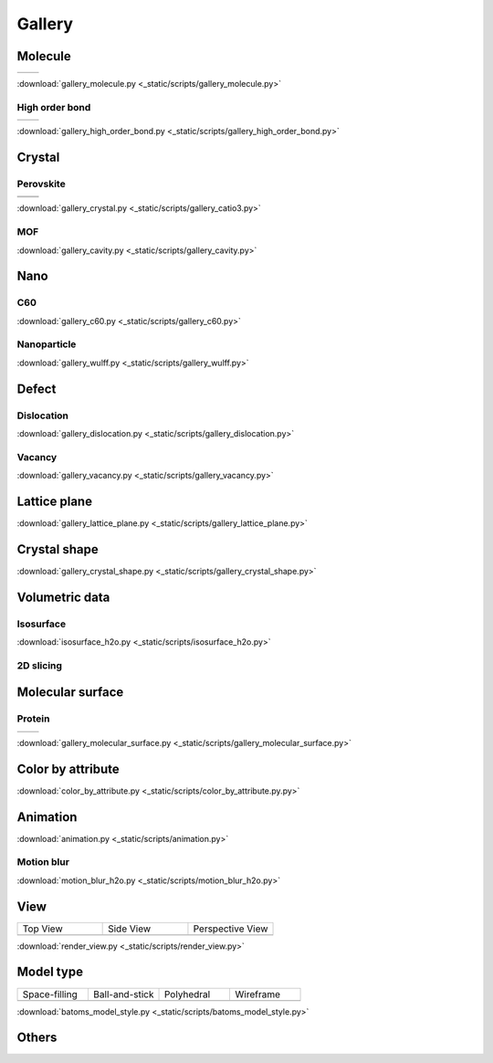 =========
Gallery
=========

Molecule
=============



.. list-table::
   :widths: 25 25

   * -  |h2o0|
     -  |h2o1|

.. |h2o0|  image:: /images/gallery_h2o_ball.png
   :width: 5cm
.. |h2o1|  image:: /images/gallery_h2o_bond.png
   :width: 5cm


:download:`gallery_molecule.py <_static/scripts/gallery_molecule.py>`

High order bond
--------------------
.. list-table::
   :widths: 25 25

   * -  |c6h60|
     -  |c6h61|

.. |c6h60|  image:: /images/gallery_c6h6_ball.png
   :width: 5cm
.. |c6h61|  image:: /images/gallery_c6h6_bond.png
   :width: 5cm


:download:`gallery_high_order_bond.py <_static/scripts/gallery_high_order_bond.py>`



Crystal
============

Perovskite
-------------------


.. list-table::
   :widths: 25 25

   * -  |catio30|
     -  |catio31|
   * -  |catio32|
     -  |catio33|

.. |catio30|  image:: /images/gallery_catio3_ball.png
   :width: 8cm
.. |catio31|  image:: /images/gallery_catio3_bond.png
   :width: 8cm
.. |catio32|  image:: /images/gallery_catio3_polyhedra.png
   :width: 8cm
.. |catio33|  image:: /images/gallery_catio3_polyhedra_2.png
   :width: 8cm


:download:`gallery_crystal.py <_static/scripts/gallery_catio3.py>`



MOF
-------------------

.. image:: /images/gallery_cavity.png
   :width: 10cm

:download:`gallery_cavity.py <_static/scripts/gallery_cavity.py>`


Nano
==========

C60
-------------------

.. image:: /images/gallery_c60.png
   :width: 10cm

:download:`gallery_c60.py <_static/scripts/gallery_c60.py>`



Nanoparticle
---------------------


.. image:: /images/gallery_wulff.png
   :width: 10cm

:download:`gallery_wulff.py <_static/scripts/gallery_wulff.py>`




Defect
==============

Dislocation
-----------------------

.. image:: /images/gallery_dislocation.png
   :width: 10cm

:download:`gallery_dislocation.py <_static/scripts/gallery_dislocation.py>`


Vacancy
------------------------

.. image:: /images/vacancy-au111-cycles.png
   :width: 10cm

:download:`gallery_vacancy.py <_static/scripts/gallery_vacancy.py>`



Lattice plane
==============

.. image:: /images/gallery_planesetting_plane.png
   :width: 10cm

:download:`gallery_lattice_plane.py <_static/scripts/gallery_lattice_plane.py>`

Crystal shape
==============

.. image:: /images/gallery_planesetting_crystal.png
   :width: 10cm

:download:`gallery_crystal_shape.py <_static/scripts/gallery_crystal_shape.py>`


Volumetric data
======================

Isosurface
--------------

.. image:: /images/volume_h2o_isosurface.png
   :width: 10cm

:download:`isosurface_h2o.py <_static/scripts/isosurface_h2o.py>`


2D slicing
---------------------

.. image:: /images/volume_h2o_slicing_bwr.png
   :width: 8cm



Molecular surface
=======================

Protein
-----------------------------------------

.. list-table::
   :widths: 25 25

   * -  |sas|
     -  |ses|

.. |sas|  image:: /images/gallery_sas.png
   :width: 10cm
.. |ses|  image:: /images/gallery_ses.png
   :width: 10cm

:download:`gallery_molecular_surface.py <_static/scripts/gallery_molecular_surface.py>`

Color by attribute
=======================

.. image:: /images/color_by_attribute.png
   :width: 10cm

:download:`color_by_attribute.py <_static/scripts/color_by_attribute.py.py>`



Animation
============

.. image:: /images/animation_c2h6so.gif
   :width: 10cm

:download:`animation.py <_static/scripts/animation.py>`


Motion blur
-------------

.. image:: /images/motion_blur_h2o.png
   :width: 10cm

:download:`motion_blur_h2o.py <_static/scripts/motion_blur_h2o.py>`


View
===========

.. list-table::
   :widths: 25 25 25

   * - Top View
     - Side View
     - Perspective View
   * -  |render_view1|
     -  |render_view2|
     -  |render_view3|



:download:`render_view.py <_static/scripts/render_view.py>`



Model type
==========

.. list-table::
   :widths: 25 25 25 25

   * - Space-filling
     - Ball-and-stick
     - Polyhedral
     - Wireframe
   * -  |crystal1|
     -  |crystal2|
     -  |crystal3|
     -  |crystal4|


:download:`batoms_model_style.py <_static/scripts/batoms_model_style.py>`




Others
============

.. image:: /images/monolayer.png
   :width: 10cm





.. |render_view1|  image:: /images/gallery_top_view.png 
   :width: 8cm
.. |render_view2|  image:: /images/gallery_side_view.png 
   :width: 8cm
.. |render_view3|  image:: /images/gallery_persp_view.png 
   :width: 8cm

.. |crystal1|  image:: /images/batoms_model_style_0.png 
   :width: 8cm
.. |crystal2|  image:: /images/batoms_model_style_1.png 
   :width: 8cm
.. |crystal3|  image:: /images/batoms_model_style_2.png 
   :width: 8cm
.. |crystal4|  image:: /images/batoms_model_style_3.png 
   :width: 8cm